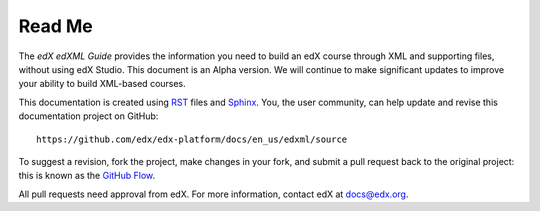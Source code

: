 *******
Read Me
*******

The *edX edXML Guide* provides the information you need to build an edX course
through XML and supporting files, without using edX Studio.  This document is
an Alpha version. We will continue to make significant updates to improve your
ability to build XML-based courses.

This documentation is created using RST_ files and Sphinx_. You, the
user community, can help update and revise this documentation project on
GitHub::

  https://github.com/edx/edx-platform/docs/en_us/edxml/source

To suggest a revision, fork the project, make changes in your fork, and submit
a pull request back to the original project: this is known as the `GitHub Flow`_.

All pull requests need approval from edX. For more information, contact edX at `docs@edx.org`_.

.. _docs@edx.org: docs@edx.org
.. _Sphinx: http://sphinx-doc.org/
.. _LaTeX: http://www.latex-project.org/
.. _`GitHub Flow`: https://github.com/blog/1557-github-flow-in-the-browser
.. _RST: http://docutils.sourceforge.net/rst.html